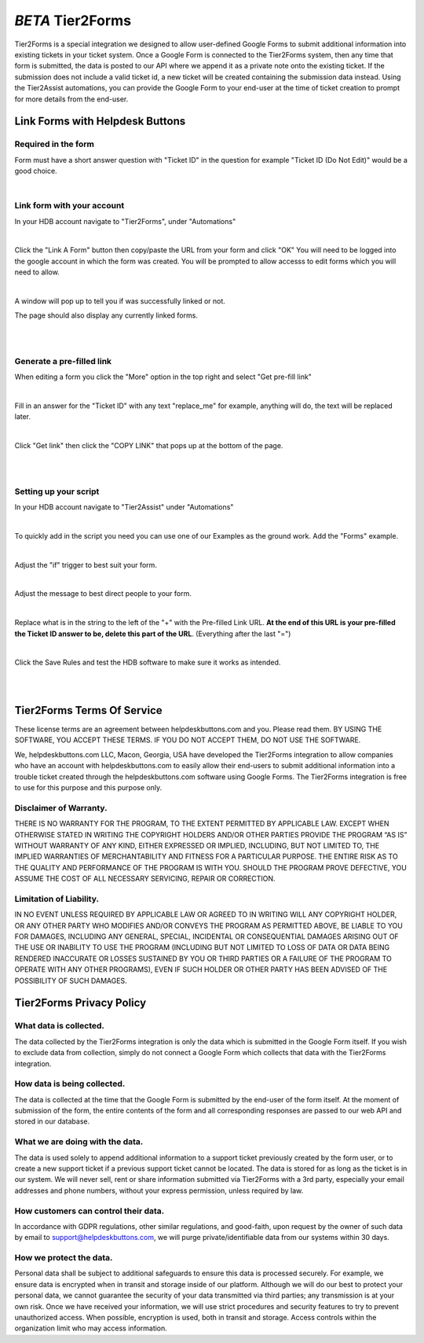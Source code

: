 *BETA* Tier2Forms
========================

Tier2Forms is a special integration we designed to allow user-defined Google Forms to submit additional information into existing tickets
in your ticket system. Once a Google Form is connected to the Tier2Forms system, then any time that form is submitted, the data is posted
to our API where we append it as a private note onto the existing ticket. If the submission does not include a valid ticket id, a new ticket will
be created containing the submission data instead. Using the Tier2Assist automations, you can provide the Google Form
to your end-user at the time of ticket creation to prompt for more details from the end-user.


Link Forms with Helpdesk Buttons
--------------------------------

Required in the form
^^^^^^^^^^^^^^^^^^^^

Form must have a short answer question with "Ticket ID" in the question for example "Ticket ID (Do Not Edit)" would be a good choice.

.. image:: images/required-form-field.png

|

Link form with your account
^^^^^^^^^^^^^^^^^^^^^^^^^^^

In your HDB account navigate to "Tier2Forms", under "Automations"

.. image:: images/NavToIntegrationSettings.png

|

Click the "Link A Form" button then copy/paste the URL from your form and click "OK"
You will need to be logged into the google account in which the form was created.
You will be prompted to allow accesss to edit forms which you will need to allow.

.. image:: images/LinkForm.png

|

A window will pop up to tell you if was successfully linked or not. 

.. image:: images/SuccessfulLink.png

The page should also display any currently linked forms.

|
|

Generate a pre-filled link
^^^^^^^^^^^^^^^^^^^^^^^^^^

When editing a form you click the "More" option in the top right and select "Get pre-fill link"

.. image:: images/Pre-filledLink.png

|

Fill in an answer for the "Ticket ID" with any text "replace_me" for example, anything will do, the text will be replaced later.

.. image:: images/FillField.png

|

Click "Get link" then click the "COPY LINK" that pops up at the bottom of the page.

.. image:: images/CopyLink.png

|
|

Setting up your script
^^^^^^^^^^^^^^^^^^^^^^

In your HDB account navigate to "Tier2Assist" under "Automations"

.. image:: images/NavToTier2Assist.png

|

To quickly add in the script you need you can use one of our Examples as the ground work. Add the "Forms" example.

.. image:: images/FromExample.png

|

Adjust the "if" trigger to best suit your form.

.. image:: images/FormTrigger.png

|

Adjust the message to best direct people to your form.

.. image:: images/FormAssistMsg.png

|

Replace what is in the string to the left of the "+" with the Pre-filled Link URL.
**At the end of this URL is your pre-filled the Ticket ID answer to be, delete this part of the URL**. (Everything after the last "=")

.. image:: images/FormURLstring.png

|

Click the Save Rules and test the HDB software to make sure it works as intended.

.. image:: images/SaveRule.png

|
|

Tier2Forms Terms Of Service
---------------------------

These license terms are an agreement between helpdeskbuttons.com and you. Please read them.
BY USING THE SOFTWARE, YOU ACCEPT THESE TERMS.  IF YOU DO NOT ACCEPT THEM, DO NOT USE THE SOFTWARE.


We, helpdeskbuttons.com LLC, Macon, Georgia, USA have developed the Tier2Forms integration to allow companies who have an account with
helpdeskbuttons.com to easily allow their end-users to submit additional information into a trouble ticket created through the helpdeskbuttons.com
software using Google Forms. The Tier2Forms integration is free to use for this purpose and this purpose only.


Disclaimer of Warranty.
^^^^^^^^^^^^^^^^^^^^^^^


THERE IS NO WARRANTY FOR THE PROGRAM, TO THE EXTENT PERMITTED BY APPLICABLE LAW. EXCEPT WHEN OTHERWISE STATED IN WRITING THE COPYRIGHT HOLDERS
AND/OR OTHER PARTIES PROVIDE THE PROGRAM “AS IS” WITHOUT WARRANTY OF ANY KIND, EITHER EXPRESSED OR IMPLIED, INCLUDING, BUT NOT LIMITED TO,
THE IMPLIED WARRANTIES OF MERCHANTABILITY AND FITNESS FOR A PARTICULAR PURPOSE. THE ENTIRE RISK AS TO THE QUALITY AND PERFORMANCE OF THE
PROGRAM IS WITH YOU. SHOULD THE PROGRAM PROVE DEFECTIVE, YOU ASSUME THE COST OF ALL NECESSARY SERVICING, REPAIR OR CORRECTION.


Limitation of Liability.
^^^^^^^^^^^^^^^^^^^^^^^^

IN NO EVENT UNLESS REQUIRED BY APPLICABLE LAW OR AGREED TO IN WRITING WILL ANY COPYRIGHT HOLDER, OR ANY OTHER PARTY WHO MODIFIES AND/OR
CONVEYS THE PROGRAM AS PERMITTED ABOVE, BE LIABLE TO YOU FOR DAMAGES, INCLUDING ANY GENERAL, SPECIAL, INCIDENTAL OR CONSEQUENTIAL
DAMAGES ARISING OUT OF THE USE OR INABILITY TO USE THE PROGRAM (INCLUDING BUT NOT LIMITED TO LOSS OF DATA OR DATA BEING RENDERED
INACCURATE OR LOSSES SUSTAINED BY YOU OR THIRD PARTIES OR A FAILURE OF THE PROGRAM TO OPERATE WITH ANY OTHER PROGRAMS), EVEN IF SUCH
HOLDER OR OTHER PARTY HAS BEEN ADVISED OF THE POSSIBILITY OF SUCH DAMAGES.


Tier2Forms Privacy Policy
---------------------------

What data is collected.
^^^^^^^^^^^^^^^^^^^^^^^

The data collected by the Tier2Forms integration is only the data which is submitted in the Google Form itself. If you wish to exclude data from
collection, simply do not connect a Google Form which collects that data with the Tier2Forms integration.


How data is being collected.
^^^^^^^^^^^^^^^^^^^^^^^^^^^^

The data is collected at the time that the Google Form is submitted by the end-user of the form itself. At the moment of submission of the form,
the entire contents of the form and all corresponding responses are passed to our web API and stored in our database.


What we are doing with the data.
^^^^^^^^^^^^^^^^^^^^^^^^^^^^^^^^

The data is used solely to append additional information to a support ticket previously created by the form user, or to create a new support
ticket if a previous support ticket cannot be located. The data is stored for as long as the ticket is in our system. 
We will never sell, rent or share information submitted via Tier2Forms with a 3rd party, especially your email addresses and phone numbers,
without your express permission, unless required by law.

How customers can control their data.
^^^^^^^^^^^^^^^^^^^^^^^^^^^^^^^^^^^^^

In accordance with GDPR regulations, other similar regulations, and good-faith, upon request by the owner of such data
by email to support@helpdeskbuttons.com, we will purge private/identifiable data from our systems within 30 days.

 
How we protect the data.
^^^^^^^^^^^^^^^^^^^^^^^^

Personal data shall be subject to additional safeguards to ensure this data is processed securely. For example, we ensure data is encrypted when in
transit and storage inside of our platform. Although we will do our best to protect your personal data, we cannot guarantee the security of your
data transmitted via third parties; any transmission is at your own risk. Once we have received your information, we will use strict procedures
and security features to try to prevent unauthorized access. When possible, encryption is used, both in transit and storage. Access controls
within the organization limit who may access information.














